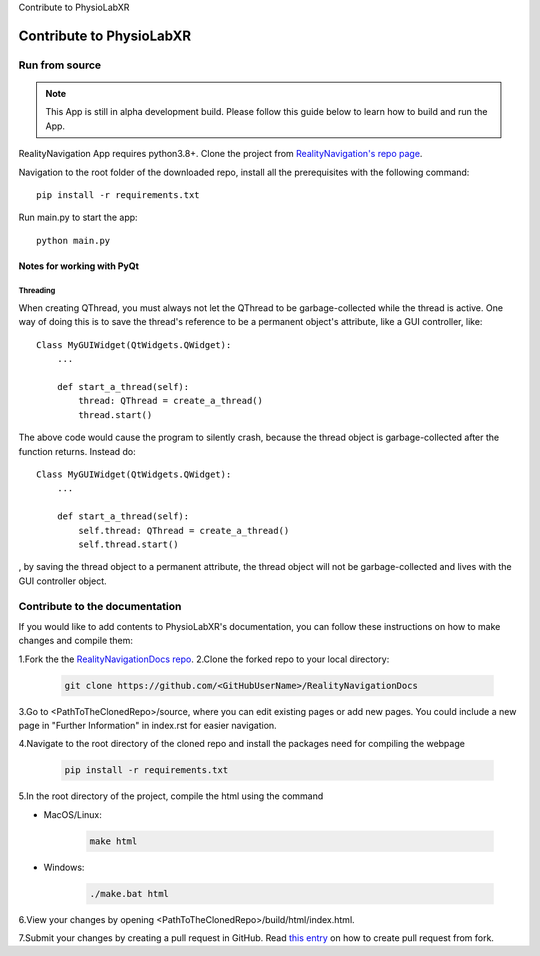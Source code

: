 Contribute to PhysioLabXR

##############################
Contribute to PhysioLabXR
##############################


Run from source
*********************

.. note::
   This App is still in alpha development build. Please follow this guide below
   to learn how to build and run the App.


RealityNavigation App requires python3.8+. Clone the project from `RealityNavigation's repo page <https://github.com/ApocalyVec/RenaLabApp>`_.

Navigation to the root folder of the downloaded repo, install all the prerequisites with the following command::

   pip install -r requirements.txt

Run main.py to start the app::

   python main.py

Notes for working with PyQt
---------------------------------

Threading
^^^^^^^^^

When creating QThread, you must always not let the QThread to be garbage-collected while the thread is active. One way
of doing this is to save the thread's reference to be a permanent object's attribute, like a GUI controller, like::

    Class MyGUIWidget(QtWidgets.QWidget):
        ...

        def start_a_thread(self):
            thread: QThread = create_a_thread()
            thread.start()

The above code would cause the program to silently crash, because the thread object is garbage-collected after the function
returns. Instead do::

    Class MyGUIWidget(QtWidgets.QWidget):
        ...

        def start_a_thread(self):
            self.thread: QThread = create_a_thread()
            self.thread.start()

, by saving the thread object to a permanent attribute, the thread object will not be garbage-collected and lives with
the GUI controller object.


Contribute to the documentation
********************************


If you would like to add contents to PhysioLabXR's documentation, you can follow these instructions
on how to make changes and compile them:

1.Fork the the `RealityNavigationDocs repo <https://github.com/ApocalyVec/RealityNavigationDocs>`_.
2.Clone the forked repo to your local directory:

   .. code-block::

       git clone https://github.com/<GitHubUserName>/RealityNavigationDocs

3.Go to <PathToTheClonedRepo>/source, where you can edit existing pages or add new pages. You could include a new
page in "Further Information" in index.rst for easier navigation.

4.Navigate to the root directory of the cloned repo and install the packages need for compiling the webpage

   .. code-block::

        pip install -r requirements.txt

5.In the root directory of the project, compile the html using the command

* MacOS/Linux:

   .. code-block::

        make html
* Windows:

   .. code-block::

        ./make.bat html

6.View your changes by opening <PathToTheClonedRepo>/build/html/index.html.

7.Submit your changes by creating a pull request in GitHub. Read `this entry <https://docs.github.com/en/github/collaborating-with-pull-requests/proposing-changes-to-your-work-with-pull-requests/creating-a-pull-request-from-a-fork>`_
on how to create pull request from fork.

